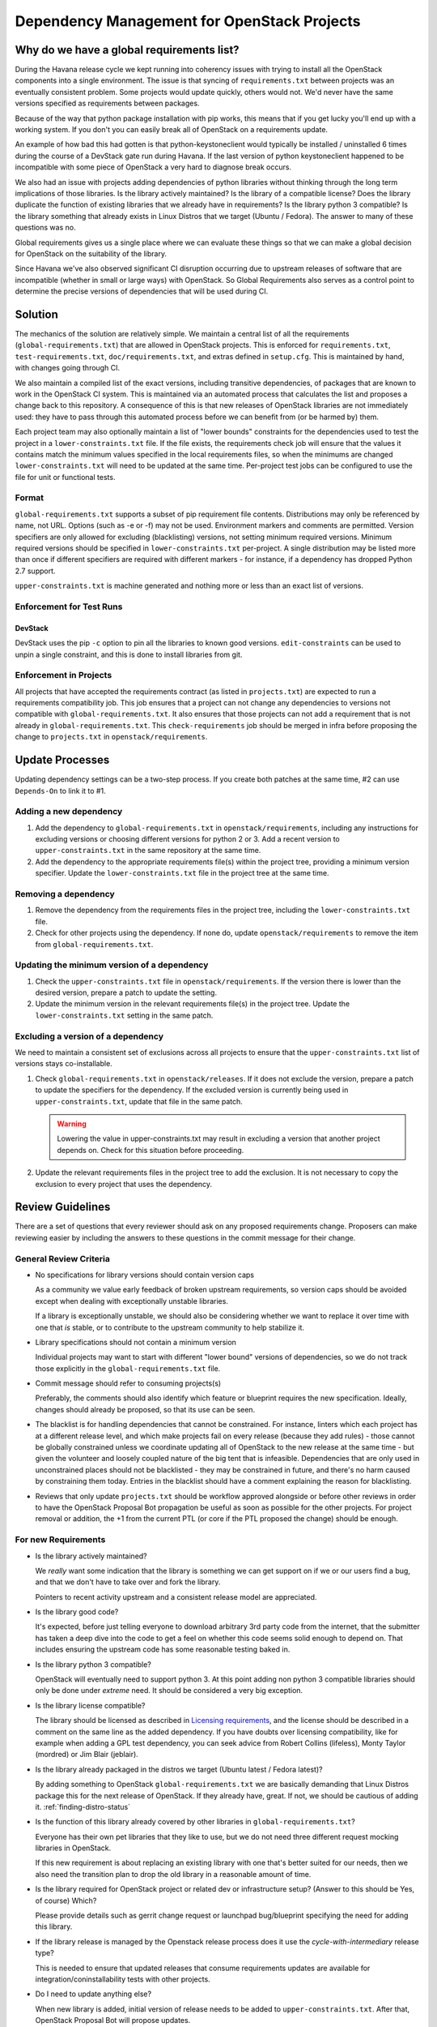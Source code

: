 ==============================================
 Dependency Management for OpenStack Projects
==============================================

Why do we have a global requirements list?
==========================================

During the Havana release cycle we kept running into coherency issues
with trying to install all the OpenStack components into a single
environment. The issue is that syncing of ``requirements.txt`` between
projects was an eventually consistent problem. Some projects would
update quickly, others would not. We'd never have the same versions
specified as requirements between packages.

Because of the way that python package installation with pip works,
this means that if you get lucky you'll end up with a working
system. If you don't you can easily break all of OpenStack on a
requirements update.

An example of how bad this had gotten is that python-keystoneclient
would typically be installed / uninstalled 6 times during the course
of a DevStack gate run during Havana. If the last version of python
keystoneclient happened to be incompatible with some piece of
OpenStack a very hard to diagnose break occurs.

We also had an issue with projects adding dependencies of python
libraries without thinking through the long term implications of those
libraries. Is the library actively maintained? Is the library of a
compatible license? Does the library duplicate the function of existing
libraries that we already have in requirements? Is the library python
3 compatible? Is the library something that already exists in Linux
Distros that we target (Ubuntu / Fedora). The answer to many of these
questions was no.

Global requirements gives us a single place where we can evaluate
these things so that we can make a global decision for OpenStack on
the suitability of the library.

Since Havana we've also observed significant CI disruption occurring due to
upstream releases of software that are incompatible (whether in small
or large ways) with OpenStack. So Global Requirements also serves as a control
point to determine the precise versions of dependencies that will be used
during CI.

Solution
========

The mechanics of the solution are relatively simple. We maintain a
central list of all the requirements (``global-requirements.txt``)
that are allowed in OpenStack projects. This is enforced for
``requirements.txt``, ``test-requirements.txt``,
``doc/requirements.txt``, and extras defined in
``setup.cfg``. This is maintained by hand, with changes going through CI.

We also maintain a compiled list of the exact versions, including transitive
dependencies, of packages that are known to work in the OpenStack CI system.
This is maintained via an automated process that calculates the list and
proposes a change back to this repository. A consequence of this is that
new releases of OpenStack libraries are not immediately used: they have to
pass through this automated process before we can benefit from (or be harmed
by) them.

Each project team may also optionally maintain a list of "lower
bounds" constraints for the dependencies used to test the project in a
``lower-constraints.txt`` file. If the file exists, the requirements
check job will ensure that the values it contains match the minimum
values specified in the local requirements files, so when the minimums
are changed ``lower-constraints.txt`` will need to be updated at the
same time. Per-project test jobs can be configured to use the file for
unit or functional tests.

Format
------

``global-requirements.txt`` supports a subset of pip requirement file
contents. Distributions may only be referenced by name, not URL. Options
(such as -e or -f) may not be used. Environment markers
and comments are permitted. Version specifiers are only allowed for excluding
(blacklisting) versions, not setting minimum required versions. Minimum
required versions should be specified in ``lower-constraints.txt`` per-project.
A single distribution may be listed more than once if different specifiers are
required with different markers - for instance, if a dependency has dropped
Python 2.7 support.

``upper-constraints.txt`` is machine generated and nothing more or less than
an exact list of versions.


Enforcement for Test Runs
-------------------------

DevStack
++++++++

DevStack uses the pip ``-c`` option to pin all the libraries to known good
versions. ``edit-constraints`` can be used to unpin a single constraint, and
this is done to install libraries from git.

Enforcement in Projects
-----------------------

All projects that have accepted the requirements contract (as listed
in ``projects.txt``) are expected to run a requirements compatibility
job. This job ensures that a project can not change any dependencies to
versions not compatible with ``global-requirements.txt``. It also ensures that
those projects can not add a requirement that is not already in
``global-requirements.txt``. This ``check-requirements`` job should
be merged in infra before proposing the change to ``projects.txt`` in
``openstack/requirements``.

Update Processes
================

Updating dependency settings can be a two-step process.  If you create
both patches at the same time, #2 can use ``Depends-On`` to link it to
#1.

Adding a new dependency
-----------------------

1. Add the dependency to ``global-requirements.txt`` in
   ``openstack/requirements``, including any instructions for
   excluding versions or choosing different versions for python 2
   or 3. Add a recent version to ``upper-constraints.txt`` in the same
   repository at the same time.
2. Add the dependency to the appropriate requirements file(s) within
   the project tree, providing a minimum version specifier. Update the
   ``lower-constraints.txt`` file in the project tree at the same
   time.

Removing a dependency
---------------------

1. Remove the dependency from the requirements files in the project
   tree, including the ``lower-constraints.txt`` file.
2. Check for other projects using the dependency. If none do, update
   ``openstack/requirements`` to remove the item from
   ``global-requirements.txt``.

Updating the minimum version of a dependency
--------------------------------------------

1. Check the ``upper-constraints.txt`` file in
   ``openstack/requirements``. If the version there is lower than the
   desired version, prepare a patch to update the setting.
2. Update the minimum version in the relevant requirements file(s) in
   the project tree. Update the ``lower-constraints.txt`` setting in
   the same patch.

Excluding a version of a dependency
-----------------------------------

We need to maintain a consistent set of exclusions across all projects
to ensure that the ``upper-constraints.txt`` list of versions stays
co-installable.

1. Check ``global-requirements.txt`` in ``openstack/releases``. If it
   does not exclude the version, prepare a patch to update the
   specifiers for the dependency. If the excluded version is currently
   being used in ``upper-constraints.txt``, update that file in the
   same patch.

   .. warning::

      Lowering the value in upper-constraints.txt may result in
      excluding a version that another project depends on. Check for
      this situation before proceeding.

2. Update the relevant requirements files in the project tree to add
   the exclusion. It is not necessary to copy the exclusion to every
   project that uses the dependency.

Review Guidelines
=================

There are a set of questions that every reviewer should ask on any
proposed requirements change. Proposers can make reviewing easier by
including the answers to these questions in the commit message for
their change.

General Review Criteria
-----------------------

- No specifications for library versions should contain version caps

  As a community we value early feedback of broken upstream
  requirements, so version caps should be avoided except when dealing
  with exceptionally unstable libraries.

  If a library is exceptionally unstable, we should also be
  considering whether we want to replace it over time with one that
  *is* stable, or to contribute to the upstream community to help
  stabilize it.

- Library specifications should not contain a minimum version

  Individual projects may want to start with different "lower bound"
  versions of dependencies, so we do not track those explicitly in the
  ``global-requirements.txt`` file.

- Commit message should refer to consuming projects(s)

  Preferably, the comments should also identify which feature or
  blueprint requires the new specification. Ideally, changes should
  already be proposed, so that its use can be seen.

- The blacklist is for handling dependencies that cannot be constrained.
  For instance, linters which each project has at a different release level,
  and which make projects fail on every release (because they add rules) -
  those cannot be globally constrained unless we coordinate updating all of
  OpenStack to the new release at the same time - but given the volunteer
  and loosely coupled nature of the big tent that is infeasible. Dependencies
  that are only used in unconstrained places should not be blacklisted - they
  may be constrained in future, and there's no harm caused by constraining
  them today. Entries in the blacklist should have a comment explaining the
  reason for blacklisting.

- Reviews that only update ``projects.txt`` should be workflow approved
  alongside or before other reviews in order to have the OpenStack Proposal Bot
  propagation be useful as soon as possible for the other projects. For project
  removal or addition, the +1 from the current PTL (or core if the PTL proposed
  the change) should be enough.

For new Requirements
--------------------

- Is the library actively maintained?

  We *really* want some indication that the library is something we
  can get support on if we or our users find a bug, and that we
  don't have to take over and fork the library.

  Pointers to recent activity upstream and a consistent release model
  are appreciated.

- Is the library good code?

  It's expected, before just telling everyone to download arbitrary 3rd
  party code from the internet, that the submitter has taken a deep dive
  into the code to get a feel on whether this code seems solid enough
  to depend on. That includes ensuring the upstream code has some
  reasonable testing baked in.

- Is the library python 3 compatible?

  OpenStack will eventually need to support python 3. At this point
  adding non python 3 compatible libraries should only be done under
  *extreme* need. It should be considered a very big exception.

- Is the library license compatible?

  The library should be licensed as described in `Licensing requirements`_,
  and the license should be described in a comment on the same line as the
  added dependency. If you have doubts over licensing compatibility, like
  for example when adding a GPL test dependency, you can seek advice from
  Robert Collins (lifeless), Monty Taylor (mordred) or Jim Blair (jeblair).

- Is the library already packaged in the distros we target (Ubuntu
  latest / Fedora latest)?

  By adding something to OpenStack ``global-requirements.txt`` we are
  basically demanding that Linux Distros package this for the next
  release of OpenStack. If they already have, great. If not, we should
  be cautious of adding it. :ref:`finding-distro-status`

- Is the function of this library already covered by other libraries
  in ``global-requirements.txt``?

  Everyone has their own pet libraries that they like to use, but we
  do not need three different request mocking libraries in OpenStack.

  If this new requirement is about replacing an existing library with
  one that's better suited for our needs, then we also need the
  transition plan to drop the old library in a reasonable amount of
  time.

- Is the library required for OpenStack project or related dev or
  infrastructure setup? (Answer to this should be Yes, of course)
  Which?

  Please provide details such as gerrit change request or launchpad
  bug/blueprint specifying the need for adding this library.

- If the library release is managed by the Openstack release process does
  it use the `cycle-with-intermediary` release type?

  This is needed to ensure that updated releases that consume requirements
  updates are available for integration/coninstallability tests with other
  projects.

- Do I need to update anything else?

  When new library is added, initial version of release needs to be added
  to ``upper-constraints.txt``. After that, OpenStack Proposal Bot will
  propose updates.

.. _Licensing requirements: https://governance.openstack.org/tc/reference/licensing.html

.. _finding-distro-status:

Finding Distro Status
---------------------

From the OpenStack distro support policy:

OpenStack will target its development efforts to latest Ubuntu/Fedora,
but will not introduce any changes that would make it impossible to
run on the latest Ubuntu LTS or latest RHEL.

As such we really need to know what the current state of packaging is
on these platforms (and ideally Debian, Gentoo, and SUSE as well).

For people unfamiliar with Linux Distro packaging you can use the
following tools to search for packages:

- Ubuntu - http://packages.ubuntu.com/
- Fedora - https://apps.fedoraproject.org/packages/
- Gentoo - https://packages.gentoo.org/
- SUSE - https://build.opensuse.org/project/show/devel:languages:python

For ``upper-constraints.txt`` changes
-------------------------------------

If the change was proposed by the OpenStack CI bot, then if the change has
passed CI, only one reviewer is needed and they should +2 +A without thinking
about things.

If the change was not proposed by the OpenStack CI bot, and only
changes the ``upper-constraints.txt`` entry for a new library release,
then the change should be approved if it passes the tests. See the
README.rst in openstack/releases for more details of the release
process.

If the change was not proposed by the OpenStack CI bot, and is not
related to releasing one of our libraries, and does not include a
``global-requirements.txt`` change, then it should be rejected: the CI
bot will generate an appropriate change itself. Ask in
#openstack-infra if the bot needs to be run more quickly.

Otherwise the change may be the result of recalculating the constraints which
changed when a ``global-requirements.txt`` change is proposed. In this case, ignore
the changes to ``upper-constraints.txt`` and review the
``global-requirements.txt`` component of the change.

stable-branch maintenance
-------------------------

Upper-constraints
+++++++++++++++++

Most of the work is done by stable-maint in the releases project.  The releases
project ensures valid stable releases (little to no API level changes, bugfix
only, etc).  Once released, the new version is requested to be updated in
requirements.  The following restrictions are in place to help ensure stable
branches do not break.

- In stable branches, we usually only update constraints for projects managed
  within the OpenStack community. Exceptions are made for other projects when
  there are gate issues. Those updates must be proposed by hand.

- The requirements team also verifies the new version's requirements changes
  line up with the requirements in the stable branch (GR and UC).

Global-requirements
+++++++++++++++++++

These should be few and far between on stable branches, mainly masking known
bad versions or in extreme adding a maximum version allowable for a package.
We work to remove these caps as well.  Raising effective minimums is only
acceptable during `Phase I`, and only due to security issues.

.. _Phase I: https://docs.openstack.org/project-team-guide/stable-branches.html#support-phases

New requirements
++++++++++++++++

In nearly all cases this is not allowed.  An example where this is allowed
would be:  A dependency of a dependency has an issue that impacts OpenStack.
It wasn't listed in global-requirements.txt but it is required.  In order to
block the affected releases and still be able to keep requirements in sync, we
list the library in global-requirements.txt and update all projects that
require it.

Resources
=========

- Documentation: https://docs.openstack.org/requirements/latest/
- Wiki: https://wiki.openstack.org/wiki/Requirements
- Bugs: https://launchpad.net/openstack-requirements
